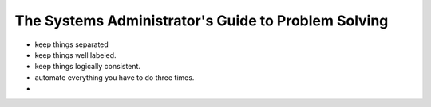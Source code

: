 ====================================================
The Systems Administrator's Guide to Problem Solving
====================================================

- keep things separated

- keep things well labeled.

- keep things logically consistent.

- automate everything you have to do three times.

-
